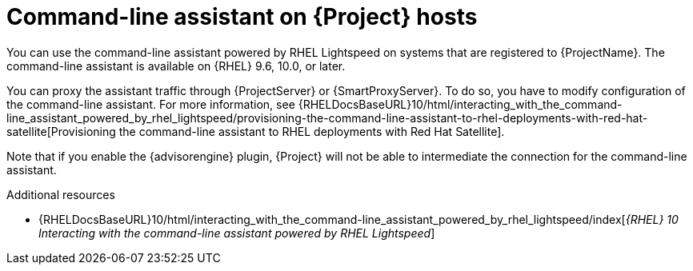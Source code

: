 [id="command-line-assistant-on-{project-context}-hosts"]
= Command-line assistant on {Project} hosts

You can use the command-line assistant powered by RHEL Lightspeed on systems that are registered to {ProjectName}.
The command-line assistant is available on {RHEL} 9.6, 10.0, or later.

You can proxy the assistant traffic through {ProjectServer} or {SmartProxyServer}.
To do so, you have to modify configuration of the command-line assistant.
For more information, see {RHELDocsBaseURL}10/html/interacting_with_the_command-line_assistant_powered_by_rhel_lightspeed/provisioning-the-command-line-assistant-to-rhel-deployments-with-red-hat-satellite[Provisioning the command-line assistant to RHEL deployments with Red Hat Satellite].

Note that if you enable the {advisorengine} plugin, {Project} will not be able to intermediate the connection for the command-line assistant.

[role="_additional-resources"]
.Additional resources
* {RHELDocsBaseURL}10/html/interacting_with_the_command-line_assistant_powered_by_rhel_lightspeed/index[_{RHEL}{nbsp}10 Interacting with the command-line assistant powered by RHEL Lightspeed_]
